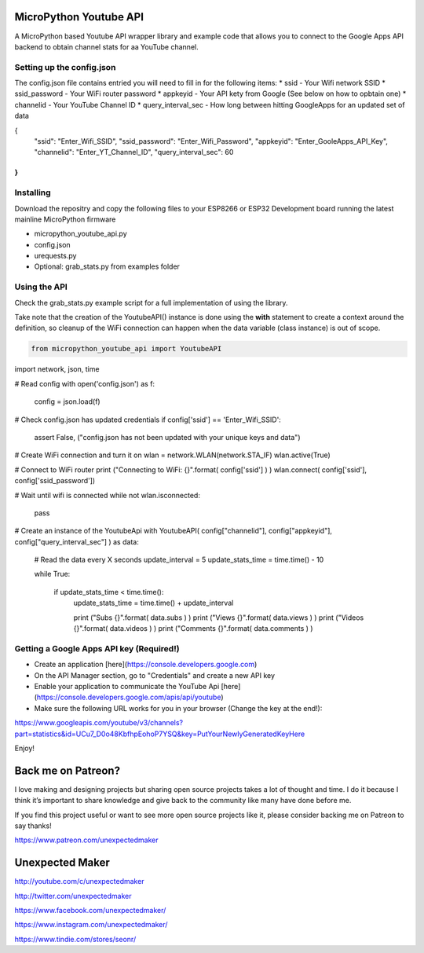 MicroPython Youtube API
=======================

A MicroPython based Youtube API wrapper library and example code that allows you to connect to the Google Apps API backend to obtain channel stats for aa YouTube channel.

Setting up the config.json
--------------------------

The config.json file contains entried you will need to fill in for the following items:
* ssid - Your Wifi network SSID
* ssid_password - Your WiFi router password
* appkeyid - Your API kety from Google (See below on how to opbtain one)
* channelid - Your YouTube Channel ID
* query_interval_sec - How long between hitting GoogleApps for an updated set of data

.. code-block:: json

{
    "ssid": "Enter_Wifi_SSID",
    "ssid_password": "Enter_Wifi_Password",
    "appkeyid": "Enter_GooleApps_API_Key",
    "channelid": "Enter_YT_Channel_ID",
    "query_interval_sec": 60
}
..


Installing
----------

Download the repositry and copy the following files to your ESP8266 or ESP32 Development board running the latest mainline  MicroPython firmware

* micropython_youtube_api.py
* config.json 
* urequests.py
* Optional: grab_stats.py from examples folder

Using the API
----------

Check the grab_stats.py example script for a full implementation of using the library.

Take note that the creation of the YoutubeAPI() instance is done using the **with** statement to create a context around the definition, so cleanup of the WiFi connection can happen when the data variable (class instance) is out of scope. 

.. code-block:: python

    from micropython_youtube_api import YoutubeAPI
import network, json, time

# Read config
with open('config.json') as f:
    config = json.load(f)

# Check config.json has updated credentials
if config['ssid'] == 'Enter_Wifi_SSID':
    assert False, ("config.json has not been updated with your unique keys and data")

# Create WiFi connection and turn it on
wlan = network.WLAN(network.STA_IF)
wlan.active(True)

# Connect to WiFi router
print ("Connecting to WiFi: {}".format( config['ssid'] ) )
wlan.connect( config['ssid'], config['ssid_password'])

# Wait until wifi is connected
while not wlan.isconnected:
    pass

# Create an instance of the YoutubeApi
with YoutubeAPI( config["channelid"], config["appkeyid"], config["query_interval_sec"] ) as data:

    # Read the data every X seconds
    update_interval = 5
    update_stats_time = time.time() - 10

    while True:

        if update_stats_time < time.time():
            update_stats_time = time.time() + update_interval

            print ("Subs {}".format( data.subs ) )
            print ("Views {}".format( data.views ) )
            print ("Videos {}".format( data.videos ) )
            print ("Comments {}".format( data.comments ) )
..

Getting a Google Apps API key (Required!)
-----------------------------------------

* Create an application [here](https://console.developers.google.com)
* On the API Manager section, go to "Credentials" and create a new API key
* Enable your application to communicate the YouTube Api [here](https://console.developers.google.com/apis/api/youtube)
* Make sure the following URL works for you in your browser (Change the key at the end!):
https://www.googleapis.com/youtube/v3/channels?part=statistics&id=UCu7_D0o48KbfhpEohoP7YSQ&key=PutYourNewlyGeneratedKeyHere

Enjoy!

Back me on Patreon?
===================

I love making and designing projects but sharing open source projects takes a lot of thought and time. I do it because I think it’s important to share knowledge and give back to the community like many have done before me.

If you find this project useful or want to see more open source projects like it, please consider backing me on Patreon to say thanks!

.. image:: http://3sprockets.com.au/um/PatreonSmall.jpg
    :width: 100
    :alt: Patreon
    :target: https://www.patreon.com/unexpectedmaker
    
https://www.patreon.com/unexpectedmaker

Unexpected Maker
===================
http://youtube.com/c/unexpectedmaker

http://twitter.com/unexpectedmaker

https://www.facebook.com/unexpectedmaker/

https://www.instagram.com/unexpectedmaker/

https://www.tindie.com/stores/seonr/



